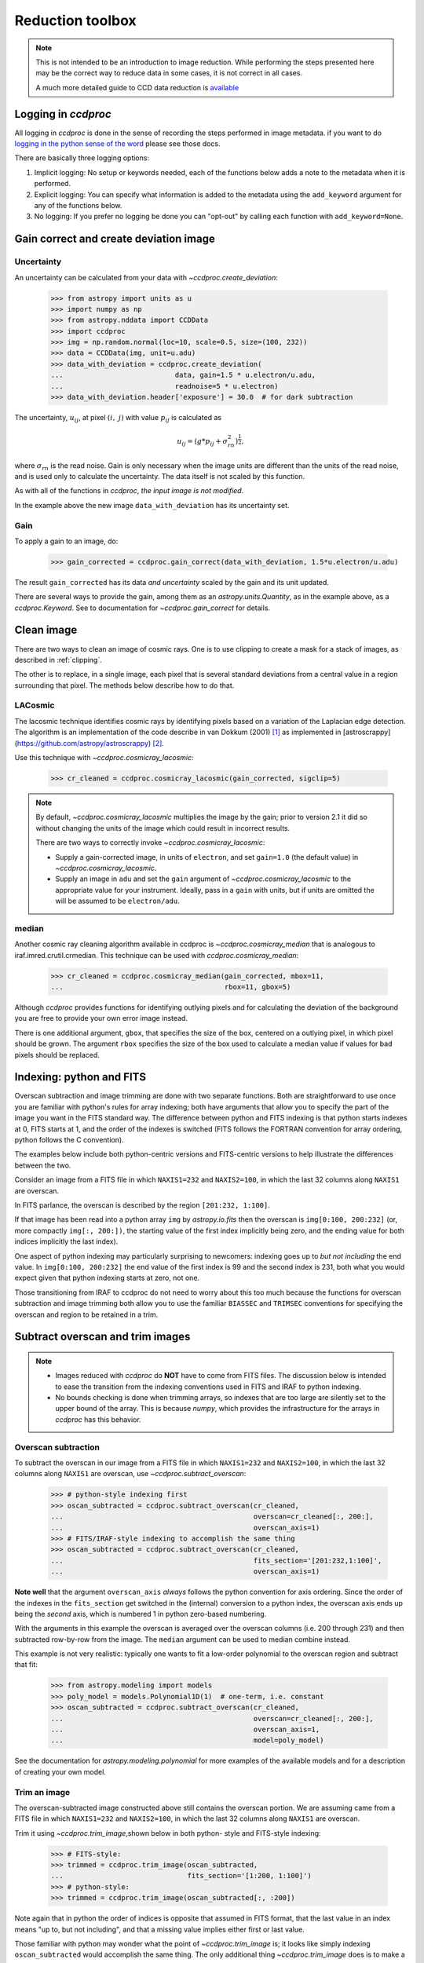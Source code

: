 .. _reduction_toolbox:

Reduction toolbox
=================

.. note::

    This is not intended to be an introduction to image reduction. While
    performing the steps presented here may be the correct way to reduce data
    in some cases, it is not correct in all cases.

    A much more detailed guide to CCD data reduction is
    `available <https://mwcraig.github.io/ccd-as-book/00-00-Preface>`_

Logging in `ccdproc`
--------------------

All logging in `ccdproc` is done in the sense of recording the steps performed
in image metadata. if you want to do `logging in the python sense of the word
<https://docs.python.org/library/logging.html>`_ please see those docs.

There are basically three logging options:

1. Implicit logging: No setup or keywords needed, each of the functions below adds a note to the metadata when it is performed.
2. Explicit logging: You can specify what information is added to the metadata using the ``add_keyword`` argument for any of the functions below.
3. No logging: If you prefer no logging be done you can "opt-out" by calling each function with ``add_keyword=None``.

.. _create_deviation:

Gain correct and create deviation image
----------------------------------------

Uncertainty
+++++++++++

An uncertainty can be calculated from your data with
`~ccdproc.create_deviation`:

    >>> from astropy import units as u
    >>> import numpy as np
    >>> from astropy.nddata import CCDData
    >>> import ccdproc
    >>> img = np.random.normal(loc=10, scale=0.5, size=(100, 232))
    >>> data = CCDData(img, unit=u.adu)
    >>> data_with_deviation = ccdproc.create_deviation(
    ...                           data, gain=1.5 * u.electron/u.adu,
    ...                           readnoise=5 * u.electron)
    >>> data_with_deviation.header['exposure'] = 30.0  # for dark subtraction

The uncertainty, :math:`u_{ij}`, at pixel :math:`(i,~j)` with value
:math:`p_{ij}` is calculated as

.. math::

    u_{ij} = \left(g * p_{ij} + \sigma_{rn}^2\right)^{\frac{1}{2}},

where :math:`\sigma_{rn}` is the read noise. Gain is only necessary when the
image units are different than the units of the read noise, and is used only
to calculate the uncertainty. The data itself is not scaled by this function.

As with all of the functions in `ccdproc`, *the input image is not modified*.

In the example above the new image ``data_with_deviation`` has its uncertainty
set.

Gain
++++

To apply a gain to an image, do:

    >>> gain_corrected = ccdproc.gain_correct(data_with_deviation, 1.5*u.electron/u.adu)

The result ``gain_corrected`` has its data *and uncertainty* scaled by the gain
and its unit updated.

There are several ways to provide the gain, among them as an
`astropy.units.Quantity`, as in the example above, as a `ccdproc.Keyword`.
See to documentation for `~ccdproc.gain_correct` for details.

Clean image
-----------

There are two ways to clean an image of cosmic rays. One is to use clipping to
create a mask for a stack of images, as described in :ref:`clipping`.

The other is to replace, in a single image, each pixel that is several
standard deviations from a central value in a region surrounding that pixel.
The methods below describe how to do that.

LACosmic
++++++++

The lacosmic technique identifies cosmic rays by identifying pixels based on a
variation of the Laplacian edge detection.  The algorithm is an implementation
of the code describe in van Dokkum (2001) [1]_ as implemented
in [astroscrappy](https://github.com/astropy/astroscrappy) [2]_.

Use this technique with `~ccdproc.cosmicray_lacosmic`:

    >>> cr_cleaned = ccdproc.cosmicray_lacosmic(gain_corrected, sigclip=5)

.. note::

    By default, `~ccdproc.cosmicray_lacosmic` multiplies the image by
    the gain; prior to version 2.1 it did so without changing the units of
    the image which could result in incorrect results.

    There are two ways to correctly invoke `~ccdproc.cosmicray_lacosmic`:

    + Supply a gain-corrected image, in units of ``electron``, and set ``gain=1.0``
      (the default value) in `~ccdproc.cosmicray_lacosmic`.
    + Supply an image in ``adu`` and set the ``gain`` argument of
      `~ccdproc.cosmicray_lacosmic` to the appropriate value for your
      instrument. Ideally, pass in a ``gain`` with units, but if units are
      omitted the will be assumed to be ``electron/adu``.

median
++++++

Another cosmic ray cleaning algorithm available in ccdproc is `~ccdproc.cosmicray_median`
that is analogous to iraf.imred.crutil.crmedian.   This technique can
be used with `ccdproc.cosmicray_median`:

    >>> cr_cleaned = ccdproc.cosmicray_median(gain_corrected, mbox=11,
    ...                                       rbox=11, gbox=5)

Although `ccdproc` provides functions for identifying outlying pixels and for
calculating the deviation of the background you are free to provide your own
error image instead.

There is one additional argument, ``gbox``, that specifies the size of the box,
centered on a outlying pixel, in which pixel should be grown.  The argument
``rbox`` specifies the size of the box used to calculate a median value if
values for bad pixels should be replaced.

Indexing: python and FITS
-------------------------

Overscan subtraction and image trimming are done with two separate functions.
Both are straightforward to use once you are familiar with python's rules for
array indexing; both have arguments that allow you to specify the part of the
image you want in the FITS standard way. The difference between python and
FITS indexing is that python starts indexes at 0, FITS starts at 1, and the
order of the indexes is switched (FITS follows the FORTRAN convention for
array ordering, python follows the C convention).

The examples below include both python-centric versions and FITS-centric
versions to help illustrate the differences between the two.

Consider an image from a FITS file in which ``NAXIS1=232`` and
``NAXIS2=100``, in which the last 32 columns along ``NAXIS1`` are overscan.

In FITS parlance, the overscan is described by the region ``[201:232,
1:100]``.

If that image has been read into a python array ``img`` by `astropy.io.fits`
then the overscan is ``img[0:100, 200:232]`` (or, more compactly ``img[:,
200:])``, the starting value of the first index  implicitly being zero, and
the ending value for both indices implicitly the last index).

One aspect of python indexing may particularly surprising to newcomers:
indexing goes up to *but not including* the end value. In ``img[0:100,
200:232]`` the end value of the first index is 99 and the second index is
231, both what you would expect given that python indexing starts at zero,
not one.

Those transitioning from IRAF to ccdproc do not need to worry about this too
much because the functions for overscan subtraction and image trimming both
allow you to use the familiar ``BIASSEC`` and ``TRIMSEC`` conventions for
specifying the overscan and region to be retained in a trim.

Subtract overscan and trim images
---------------------------------

.. note::

    + Images reduced with `ccdproc` do **NOT** have to come from FITS files. The
      discussion below is intended to ease the transition from the indexing
      conventions used in FITS and IRAF to python indexing.
    + No bounds checking is done when trimming arrays, so indexes that are too
      large are silently set to the upper bound of the array. This is because
      `numpy`, which provides the infrastructure for the arrays in `ccdproc`
      has this behavior.


Overscan subtraction
++++++++++++++++++++

To subtract the overscan in our image from a FITS file in which ``NAXIS1=232`` and
``NAXIS2=100``, in which the last 32 columns along ``NAXIS1`` are overscan, use `~ccdproc.subtract_overscan`:

    >>> # python-style indexing first
    >>> oscan_subtracted = ccdproc.subtract_overscan(cr_cleaned,
    ...                                              overscan=cr_cleaned[:, 200:],
    ...                                              overscan_axis=1)
    >>> # FITS/IRAF-style indexing to accomplish the same thing
    >>> oscan_subtracted = ccdproc.subtract_overscan(cr_cleaned,
    ...                                              fits_section='[201:232,1:100]',
    ...                                              overscan_axis=1)

**Note well** that the argument ``overscan_axis`` *always* follows the python
convention for axis ordering. Since the order of the  indexes in the
``fits_section`` get switched in the (internal) conversion to a python index,
the overscan axis ends up being the *second* axis, which is numbered 1 in
python zero-based numbering.

With the arguments in this example the overscan is averaged over the overscan
columns (i.e. 200 through 231) and then subtracted row-by-row from the
image. The ``median`` argument can be used to median combine instead.

This example is not very realistic: typically one wants to fit a low-order
polynomial to the overscan region and subtract that fit:

    >>> from astropy.modeling import models
    >>> poly_model = models.Polynomial1D(1)  # one-term, i.e. constant
    >>> oscan_subtracted = ccdproc.subtract_overscan(cr_cleaned,
    ...                                              overscan=cr_cleaned[:, 200:],
    ...                                              overscan_axis=1,
    ...                                              model=poly_model)

See the documentation for `astropy.modeling.polynomial` for more examples of the
available models and for a description of creating your own model.

Trim an image
+++++++++++++

The overscan-subtracted image constructed above still contains the overscan
portion. We are assuming came from a FITS file in which ``NAXIS1=232`` and
``NAXIS2=100``, in which the last 32 columns along ``NAXIS1`` are overscan.

Trim it using `~ccdproc.trim_image`,shown below in both python-
style and FITS-style indexing:

    >>> # FITS-style:
    >>> trimmed = ccdproc.trim_image(oscan_subtracted,
    ...                              fits_section='[1:200, 1:100]')
    >>> # python-style:
    >>> trimmed = ccdproc.trim_image(oscan_subtracted[:, :200])

Note again that in python the order of indices is opposite that assumed in
FITS format, that the last value in an index means "up to, but not including",
and that a missing value implies either first or last value.

Those familiar with python may wonder what the point of
`~ccdproc.trim_image` is; it looks like simply indexing
``oscan_subtracted`` would accomplish the same thing. The only additional thing
`~ccdproc.trim_image` does is to make a copy of the image before
trimming it.

.. note::

    By default, python automatically reduces array indices that extend beyond
    the actual length of the array to the  actual length. In practice, this
    means you can supply an invalid shape for, e.g. trimming, and an error
    will not be raised. To make this concrete,
    ``ccdproc.trim_image(oscan_subtracted[:, :200000000])`` will be treated as
    if you had put in the correct upper bound, ``200``.


Subtract bias and dark
----------------------

Both of the functions below propagate the uncertainties in the science and
calibration images if either or both is defined.

Assume in this section that you have created a main bias image called
``main_bias`` and a main dark image called ``main_dark`` that *has been
bias-subtracted* so that it can be scaled by exposure time if necessary.

Subtract the bias with `~ccdproc.subtract_bias`:

    >>> fake_bias_data = np.random.normal(size=trimmed.shape)  # just for illustration
    >>> main_bias = CCDData(fake_bias_data, unit=u.electron,
    ...                       mask=np.zeros(trimmed.shape))
    >>> bias_subtracted = ccdproc.subtract_bias(trimmed, main_bias)

There are several ways you can specify the exposure times of the dark and
science images; see `~ccdproc.subtract_dark` for a full description.

In the example below we assume there is a keyword ``exposure`` in the metadata
of the trimmed image and the main dark and that the units of the exposure
are seconds (note that you can instead explicitly provide these times).

To perform the dark subtraction use `~ccdproc.subtract_dark`:

    >>> main_dark = main_bias.multiply(0.1)  # just for illustration
    >>> main_dark.header['exposure'] = 15.0
    >>> dark_subtracted = ccdproc.subtract_dark(bias_subtracted, main_dark,
    ...                                         exposure_time='exposure',
    ...                                         exposure_unit=u.second,
    ...                                         scale=True)

Note that scaling of the dark is not done by default; use ``scale=True`` to
scale.

Correct flat
------------

Given a flat frame called ``main_flat``, use `~ccdproc.flat_correct` to
perform this calibration:

    >>> fake_flat_data = np.random.normal(loc=1.0, scale=0.05, size=trimmed.shape)
    >>> main_flat = CCDData(fake_flat_data, unit=u.electron)
    >>> reduced_image = ccdproc.flat_correct(dark_subtracted, main_flat)

As with the additive calibrations, uncertainty is propagated in the division.

The flat is scaled by the mean of ``main_flat`` before dividing.

If desired, you can specify a minimum value the flat can have (e.g. to prevent
division by zero). Any pixels in the flat whose value is less than ``min_value``
are replaced with ``min_value``):

    >>> reduced_image = ccdproc.flat_correct(dark_subtracted, main_flat,
    ...                                      min_value=0.9)

Basic Processing with a single command
--------------------------------------

All of the basic processing steps can be accomplished in a single step using
`~ccdproc.ccd_process`. This step will call overscan correct, trim, gain
correct, add a bad pixel mask, create an uncertainty frame, subtract the
main bias, and flat-field the image. The unit of the main calibration
frames must match that of the image *after* the gain, if any, is applied. In
the example below, ``img`` has unit ``adu``, but the main frames have unit
``electron``. These can be run together as:

     >>> ccd = CCDData(img, unit=u.adu)
     >>> ccd.header['exposure'] = 30.0  # for dark subtraction
     >>> nccd = ccdproc.ccd_process(ccd, oscan='[201:232,1:100]',
     ...                            trim='[1:200, 1:100]',
     ...                            error=True,
     ...                            gain=2.0*u.electron/u.adu,
     ...                            readnoise=5*u.electron,
     ...                            dark_frame=main_dark,
     ...                            exposure_key='exposure',
     ...                            exposure_unit=u.second,
     ...                            dark_scale=True,
     ...                            main_flat=main_flat)


Reprojecting onto a different image footprint
---------------------------------------------

An image with coordinate information (WCS) can be reprojected onto a different
image footprint. The underlying functionality is proved by the `reproject
project`_. Please see :ref:`reprojection` for more details.


Data Quality Flags (Bitfields and bitmasks)
-------------------------------------------

Some FITS files contain data quality flags or bitfield extension, while these
are currently not supported as part of `~astropy.nddata.CCDData` these can be loaded
manually using `~astropy.io.fits` and converted to regular (`numpy`-like) masks
(with `~ccdproc.bitfield_to_boolean_mask`) that are supported by many
operations in `ccdproc`.

.. code::

    import numpy as np
    from astropy.io import fits
    from ccdproc import bitfield_to_boolean_mask, CCDData

    fitsfilename = 'some_fits_file.fits'
    bitfieldextension = extensionname_or_extensionnumber

    # Read the data of the fits file as CCDData object
    ccd = CCDData.read(fitsfilename)

    # Open the file again (assuming the bitfield is saved in the same FITS file)
    mask = bitfield_to_boolean_mask(fits.getdata(fitsfilename, bitfieldextension))

    # Save the mask as "mask" attribute of the ccd
    ccd.mask = mask

Another method for creating a mask is using the `~ccdproc.ccdmask` task.  This
task will produced a data aray where good pixels have a value of zero and bad
pixels have a value of one.   This task follows the same algorithm used in the
iraf ccdmask task.

     >>> ccd.mask =  ccdproc.ccdmask(ccd, ncmed=7, nlmed=7, ncsig=15, nlsig=15,
     ...                             lsigma=9, hsigma=9, ngood=5)


Filter and Convolution
----------------------

There are several convolution and filter functions for `numpy.ndarray` across
the scientific python packages:

- ``scipy.ndimage.filters``, offers a variety of filters.
- ``astropy.convolution``, offers some filters which also handle ``NaN`` values.
- ``scikit-image.filters``, offers several filters which can also handle masks
  but are mostly limited to special data types (mostly unsigned integers).

For convenience one of these is also accessible through the ``ccdproc``
package namespace which accepts `~astropy.nddata.CCDData` objects and then also
returns one:

- `~ccdproc.median_filter`

Median Filter
+++++++++++++

The median filter is especially useful if the data contains sharp noise peaks
which should be removed rather than propagated:

.. plot::
    :include-source:

    import ccdproc
    from astropy.nddata import CCDData
    import numpy as np
    import matplotlib.pyplot as plt
    from astropy.modeling.functional_models import Gaussian2D
    from astropy.utils.misc import NumpyRNGContext
    from scipy.ndimage import uniform_filter

    # Create some source signal
    source = Gaussian2D(60, 70, 70, 20, 25)
    data = source(*np.mgrid[0:250, 0:250])

    # and another one
    source = Gaussian2D(70, 150, 180, 15, 15)
    data += source(*np.mgrid[0:250, 0:250])

    # create some random signals
    with NumpyRNGContext(1234):
        noise = np.random.exponential(40, (250, 250))
        # remove low signal
        noise[noise < 100] = 0
        data += noise

    # create a CCD object based on the data
    ccd = CCDData(data, unit='adu')

    # Create some plots
    fig, (ax1, ax2, ax3) = plt.subplots(1, 3)
    ax1.set_title('Unprocessed')
    ax1.imshow(ccd, origin='lower', interpolation='none', cmap=plt.cm.gray)
    ax2.set_title('Mean filtered')
    ax2.imshow(uniform_filter(ccd.data, 5), origin='lower', interpolation='none', cmap=plt.cm.gray)
    ax3.set_title('Median filtered')
    ax3.imshow(ccdproc.median_filter(ccd, 5), origin='lower', interpolation='none', cmap=plt.cm.gray)
    plt.tight_layout()
    plt.show()


Working with multi-extension FITS image files
---------------------------------------------

Multi-extension FITS (MEF) image files cannot be processed natively in
``ccdproc``. The example below illustrates how to `~ccdproc.flat_correct` all
of the extensions in a MEF and write out the calibrated file as a MEF.
Applying other reduction steps would be similar.

    >>> from astropy.utils.data import get_pkg_data_filename
    >>> from astropy.io import fits
    >>> from astropy.nddata import CCDData
    >>> from ccdproc import flat_correct
    >>>
    >>> # Read sample images included in ccdproc
    >>> science_name = get_pkg_data_filename('data/science-mef.fits',
    ...                                     package='ccdproc.tests')
    >>> flat_name = get_pkg_data_filename('data/flat-mef.fits',
    ...                                  package='ccdproc.tests')
    >>> science_mef = fits.open(science_name)
    >>> flat_mef = fits.open(flat_name)
    >>>
    >>> new = []
    >>>
    >>> # This assumes the primary header just has metadata
    >>> new.append(science_mef[0])
    >>>
    >>> # The code below will preserve each image's header
    >>> for science_hdu, flat_hdu in zip(science_mef[1:], flat_mef[1:]):
    ...     # Make a CCDData from this science image extension
    ...     science = CCDData(data=science_hdu.data,
    ...                       header=science_hdu.header,
    ...                       unit=science_hdu.header['unit'])
    ...
    ...     # Make a CCDData from this flat image extension
    ...     flat = CCDData(data=flat_hdu.data,
    ...                    header=flat_hdu.header,
    ...                    unit=science_hdu.header['unit'])
    ...
    ...     # Calibrate the science image
    ...     science_cal = flat_correct(science, flat)
    ...
    ...     # Turn the calibrated image into an image HDU
    ...     as_hdu = fits.ImageHDU(data=science_cal.data,
    ...                            header=science_cal.header)
    ...
    ...     # Add this hdu to the list of calibrated HDUs
    ...     new.append(as_hdu)
    >>> # Write out the new MEF
    >>> as_hdulist = fits.HDUList(new)
    >>> as_hdulist.writeto('science_cal.fits')
    >>> # Close the input files
    >>> science_mef.close()
    >>> flat_mef.close()

.. [1] van Dokkum, P; 2001, "Cosmic-Ray Rejection by Laplacian Edge
       Detection". The Publications of the Astronomical Society of the
       Pacific, Volume 113, Issue 789, pp. 1420-1427.
       doi: 10.1086/323894

.. [2] McCully, C., 2014, "Astro-SCRAPPY",
       https://github.com/astropy/astroscrappy

.. _reproject project: http://reproject.readthedocs.io/
